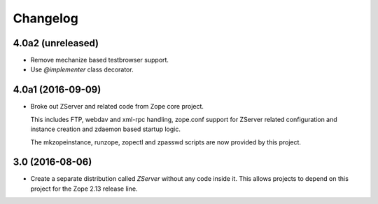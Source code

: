 Changelog
=========

4.0a2 (unreleased)
------------------

- Remove mechanize based testbrowser support.

- Use `@implementer` class decorator.

4.0a1 (2016-09-09)
------------------

- Broke out ZServer and related code from Zope core project.

  This includes FTP, webdav and xml-rpc handling, zope.conf support
  for ZServer related configuration and instance creation and zdaemon
  based startup logic.

  The mkzopeinstance, runzope, zopectl and zpasswd scripts are now
  provided by this project.

3.0 (2016-08-06)
----------------

- Create a separate distribution called `ZServer` without any code
  inside it. This allows projects to depend on this project for
  the Zope 2.13 release line.
